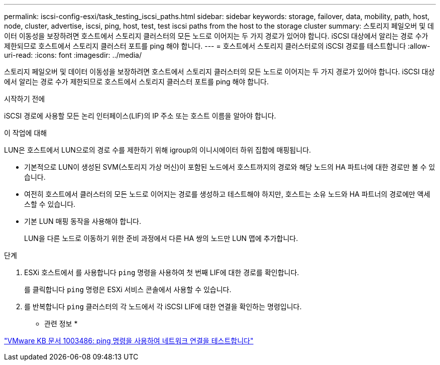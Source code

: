 ---
permalink: iscsi-config-esxi/task_testing_iscsi_paths.html 
sidebar: sidebar 
keywords: storage, failover, data, mobility, path, host, node, cluster, advertise, iscsi, ping, host, test, test iscsi paths from the host to the storage cluster 
summary: 스토리지 페일오버 및 데이터 이동성을 보장하려면 호스트에서 스토리지 클러스터의 모든 노드로 이어지는 두 가지 경로가 있어야 합니다. iSCSI 대상에서 알리는 경로 수가 제한되므로 호스트에서 스토리지 클러스터 포트를 ping 해야 합니다. 
---
= 호스트에서 스토리지 클러스터로의 iSCSI 경로를 테스트합니다
:allow-uri-read: 
:icons: font
:imagesdir: ../media/


[role="lead"]
스토리지 페일오버 및 데이터 이동성을 보장하려면 호스트에서 스토리지 클러스터의 모든 노드로 이어지는 두 가지 경로가 있어야 합니다. iSCSI 대상에서 알리는 경로 수가 제한되므로 호스트에서 스토리지 클러스터 포트를 ping 해야 합니다.

.시작하기 전에
iSCSI 경로에 사용할 모든 논리 인터페이스(LIF)의 IP 주소 또는 호스트 이름을 알아야 합니다.

.이 작업에 대해
LUN은 호스트에서 LUN으로의 경로 수를 제한하기 위해 igroup의 이니시에이터 하위 집합에 매핑됩니다.

* 기본적으로 LUN이 생성된 SVM(스토리지 가상 머신)이 포함된 노드에서 호스트까지의 경로와 해당 노드의 HA 파트너에 대한 경로만 볼 수 있습니다.
* 여전히 호스트에서 클러스터의 모든 노드로 이어지는 경로를 생성하고 테스트해야 하지만, 호스트는 소유 노드와 HA 파트너의 경로에만 액세스할 수 있습니다.
* 기본 LUN 매핑 동작을 사용해야 합니다.
+
LUN을 다른 노드로 이동하기 위한 준비 과정에서 다른 HA 쌍의 노드만 LUN 맵에 추가합니다.



.단계
. ESXi 호스트에서 를 사용합니다 `ping` 명령을 사용하여 첫 번째 LIF에 대한 경로를 확인합니다.
+
를 클릭합니다 `ping` 명령은 ESXi 서비스 콘솔에서 사용할 수 있습니다.

. 를 반복합니다 `ping` 클러스터의 각 노드에서 각 iSCSI LIF에 대한 연결을 확인하는 명령입니다.


* 관련 정보 *

http://kb.vmware.com/kb/1003486["VMware KB 문서 1003486: ping 명령을 사용하여 네트워크 연결을 테스트합니다"]

